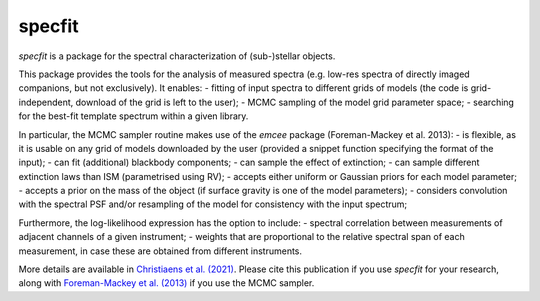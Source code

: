 specfit
=======

.. image:: https://badge.fury.io/py/specfit.svg
    :target: https://pypi.python.org/pypi/specfit

.. image:: https://img.shields.io/badge/Python-3.5%2C%203.6%2C%203.7%2C%203.8%2C%203.9-brightgreen.svg
    :target: https://pypi.python.org/pypi/specfit

.. image:: https://img.shields.io/badge/license-MIT-blue.svg?style=flat
    :target: https://github.com/vortex-exoplanet/VIP/blob/master/LICENSE


`specfit` is a package for the spectral characterization of (sub-)stellar objects.

This package provides the tools for the analysis of measured spectra (e.g. low-res spectra of directly imaged companions, but not exclusively). It enables:
- fitting of input spectra to different grids of models (the code is grid-independent, download of the grid is left to the user);  
- MCMC sampling of the model grid parameter space;
- searching for the best-fit template spectrum within a given library.

In particular, the MCMC sampler routine makes use of the `emcee` package (Foreman-Mackey et al. 2013):
- is flexible, as it is usable on any grid of models downloaded by the user (provided a snippet function specifying the format of the input);
- can fit (additional) blackbody components;
- can sample the effect of extinction; 
- can sample different extinction laws than ISM (parametrised using RV);
- accepts either uniform or Gaussian priors for each model parameter; 
- accepts a prior on the mass of the object (if surface gravity is one of the model parameters);
- considers convolution with the spectral PSF and/or resampling of the model for consistency with the input spectrum;

Furthermore, the log-likelihood expression has the option to include:
- spectral correlation between measurements of adjacent channels of a given instrument;
- weights that are proportional to the relative spectral span of each measurement, in case these are obtained from different instruments.

More details are available in `Christiaens et al. (2021) <https://ui.adsabs.harvard.edu/abs/2021MNRAS.502.6117C/abstract>`_.
Please cite this publication if you use `specfit` for your research, along with `Foreman-Mackey et al. (2013) <https://ui.adsabs.harvard.edu/abs/2013PASP..125..306F/abstract>`_ if you use the MCMC sampler.